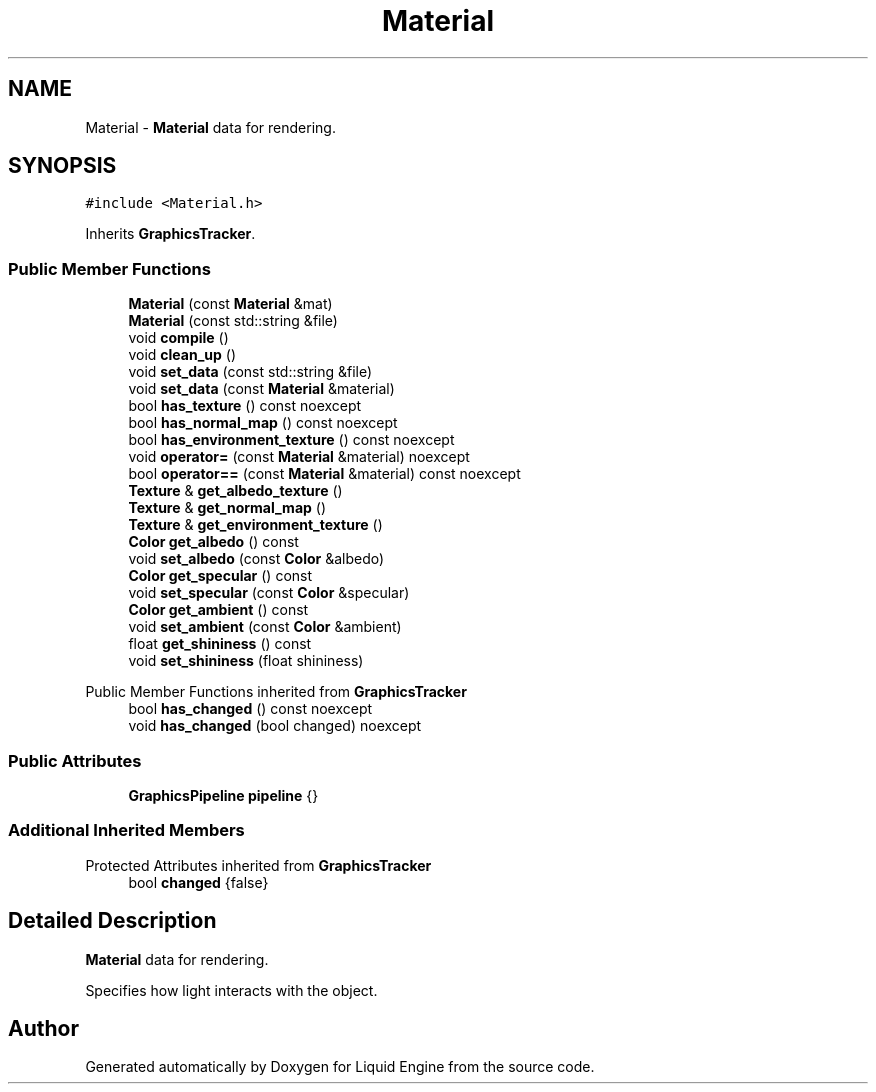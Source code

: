 .TH "Material" 3 "Wed Apr 3 2024" "Liquid Engine" \" -*- nroff -*-
.ad l
.nh
.SH NAME
Material \- \fBMaterial\fP data for rendering\&.  

.SH SYNOPSIS
.br
.PP
.PP
\fC#include <Material\&.h>\fP
.PP
Inherits \fBGraphicsTracker\fP\&.
.SS "Public Member Functions"

.in +1c
.ti -1c
.RI "\fBMaterial\fP (const \fBMaterial\fP &mat)"
.br
.ti -1c
.RI "\fBMaterial\fP (const std::string &file)"
.br
.ti -1c
.RI "void \fBcompile\fP ()"
.br
.ti -1c
.RI "void \fBclean_up\fP ()"
.br
.ti -1c
.RI "void \fBset_data\fP (const std::string &file)"
.br
.ti -1c
.RI "void \fBset_data\fP (const \fBMaterial\fP &material)"
.br
.ti -1c
.RI "bool \fBhas_texture\fP () const noexcept"
.br
.ti -1c
.RI "bool \fBhas_normal_map\fP () const noexcept"
.br
.ti -1c
.RI "bool \fBhas_environment_texture\fP () const noexcept"
.br
.ti -1c
.RI "void \fBoperator=\fP (const \fBMaterial\fP &material) noexcept"
.br
.ti -1c
.RI "bool \fBoperator==\fP (const \fBMaterial\fP &material) const noexcept"
.br
.ti -1c
.RI "\fBTexture\fP & \fBget_albedo_texture\fP ()"
.br
.ti -1c
.RI "\fBTexture\fP & \fBget_normal_map\fP ()"
.br
.ti -1c
.RI "\fBTexture\fP & \fBget_environment_texture\fP ()"
.br
.ti -1c
.RI "\fBColor\fP \fBget_albedo\fP () const"
.br
.ti -1c
.RI "void \fBset_albedo\fP (const \fBColor\fP &albedo)"
.br
.ti -1c
.RI "\fBColor\fP \fBget_specular\fP () const"
.br
.ti -1c
.RI "void \fBset_specular\fP (const \fBColor\fP &specular)"
.br
.ti -1c
.RI "\fBColor\fP \fBget_ambient\fP () const"
.br
.ti -1c
.RI "void \fBset_ambient\fP (const \fBColor\fP &ambient)"
.br
.ti -1c
.RI "float \fBget_shininess\fP () const"
.br
.ti -1c
.RI "void \fBset_shininess\fP (float shininess)"
.br
.in -1c

Public Member Functions inherited from \fBGraphicsTracker\fP
.in +1c
.ti -1c
.RI "bool \fBhas_changed\fP () const noexcept"
.br
.ti -1c
.RI "void \fBhas_changed\fP (bool changed) noexcept"
.br
.in -1c
.SS "Public Attributes"

.in +1c
.ti -1c
.RI "\fBGraphicsPipeline\fP \fBpipeline\fP {}"
.br
.in -1c
.SS "Additional Inherited Members"


Protected Attributes inherited from \fBGraphicsTracker\fP
.in +1c
.ti -1c
.RI "bool \fBchanged\fP {false}"
.br
.in -1c
.SH "Detailed Description"
.PP 
\fBMaterial\fP data for rendering\&. 

Specifies how light interacts with the object\&. 

.SH "Author"
.PP 
Generated automatically by Doxygen for Liquid Engine from the source code\&.
